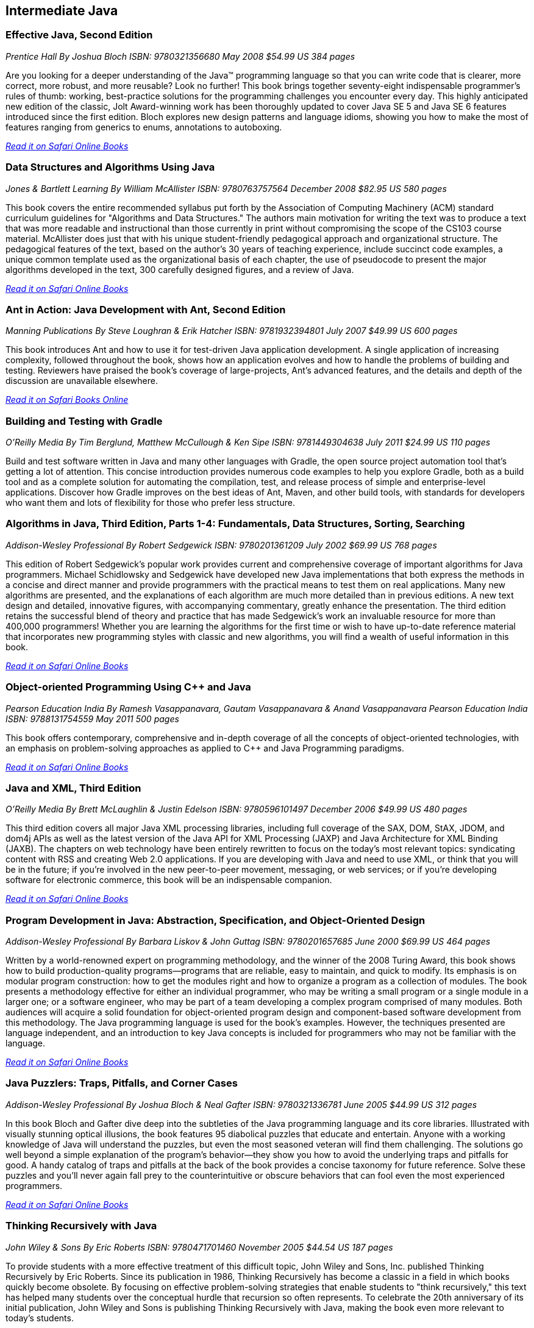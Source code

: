 == Intermediate Java


=== Effective Java, Second Edition

_Prentice Hall_
_By Joshua Bloch_
_ISBN: 9780321356680_
_May 2008_
_$54.99 US_
_384 pages_

Are you looking for a deeper understanding of the Java™ programming language so that you can write code that is clearer, more correct, more robust, and more reusable? Look no further! This book brings together seventy-eight indispensable programmer’s rules of thumb: working, best-practice solutions for the programming challenges you encounter every day. This highly anticipated new edition of the classic, Jolt Award-winning work has been thoroughly updated to cover Java SE 5 and Java SE 6 features introduced since the first edition. Bloch explores new design patterns and language idioms, showing you how to make the most of features ranging from generics to enums, annotations to autoboxing.

_http://my.safaribooksonline.com/book/programming/java/9780321356680?cid=1107-bibilio-java-link[Read it on Safari Online Books]_

=== Data Structures and Algorithms Using Java

_Jones & Bartlett Learning_
_By William McAllister_
_ISBN: 9780763757564_
_December 2008_
_$82.95 US_
_580 pages_

This book covers the entire recommended syllabus put forth by the Association of Computing Machinery (ACM) standard curriculum guidelines for "Algorithms and Data Structures." The authors main motivation for writing the text was to produce a text that was more readable and instructional than those currently in print without compromising the scope of the CS103 course material. McAllister does just that with his unique student-friendly pedagogical approach and organizational structure. The pedagogical features of the text, based on the author's 30 years of teaching experience, include succinct code examples, a unique common template used as the organizational basis of each chapter, the use of pseudocode to present the major algorithms developed in the text, 300 carefully designed figures, and a review of Java.

_http://my.safaribooksonline.com/book/programming/java/9780763757564?cid=1107-bibilio-java-link[Read it on Safari Online Books]_

=== Ant in Action: Java Development with Ant, Second Edition

_Manning Publications_
_By Steve Loughran & Erik Hatcher_
_ISBN: 9781932394801_
_July 2007_
_$49.99 US_
_600 pages_

This book introduces Ant and how to use it for test-driven Java application development. A single application of increasing complexity, followed throughout the book, shows how an application evolves and how to handle the problems of building and testing. Reviewers have praised the book's coverage of large-projects, Ant's advanced features, and the details and depth of the discussion are unavailable elsewhere.

_http://my.safaribooksonline.com/book/programming/java/9781932394801?cid=1107-bibilio-java-link[Read it on Safari Books Online]_

=== Building and Testing with Gradle

_O'Reilly Media_
_By Tim Berglund, Matthew McCullough & Ken Sipe_
_ISBN: 9781449304638_
_July 2011_
_$24.99 US_
_110 pages_

Build and test software written in Java and many other languages with Gradle, the open source project automation tool that’s getting a lot of attention. This concise introduction provides numerous code examples to help you explore Gradle, both as a build tool and as a complete solution for automating the compilation, test, and release process of simple and enterprise-level applications. Discover how Gradle improves on the best ideas of Ant, Maven, and other build tools, with standards for developers who want them and lots of flexibility for those who prefer less structure.

=== Algorithms in Java, Third Edition, Parts 1-4: Fundamentals, Data Structures, Sorting, Searching

_Addison-Wesley Professional_
_By Robert Sedgewick_
_ISBN: 9780201361209_
_July 2002_
_$69.99 US_
_768 pages_

This edition of Robert Sedgewick's popular work provides current and comprehensive coverage of important algorithms for Java programmers. Michael Schidlowsky and Sedgewick have developed new Java implementations that both express the methods in a concise and direct manner and provide programmers with the practical means to test them on real applications. Many new algorithms are presented, and the explanations of each algorithm are much more detailed than in previous editions. A new text design and detailed, innovative figures, with accompanying commentary, greatly enhance the presentation. The third edition retains the successful blend of theory and practice that has made Sedgewick's work an invaluable resource for more than 400,000 programmers! Whether you are learning the algorithms for the first time or wish to have up-to-date reference material that incorporates new programming styles with classic and new algorithms, you will find a wealth of useful information in this book.

_http://my.safaribooksonline.com/book/programming/java/9780201361209?cid=1107-bibilio-java-link[Read it on Safari Online Books]_

=== Object-oriented Programming Using C++ and Java

_Pearson Education India_
_By Ramesh Vasappanavara, Gautam Vasappanavara & Anand Vasappanavara_
_Pearson Education India_
_ISBN: 9788131754559_
_May 2011_
_500 pages_

This book offers contemporary, comprehensive and in-depth coverage of all the concepts of object-oriented technologies, with an emphasis on problem-solving approaches as applied to C++ and Java Programming paradigms.

_http://my.safaribooksonline.com/book/programming/java/9788131754559?cid=1107-bibilio-java-link[Read it on Safari Online Books]_

=== Java and XML, Third Edition

_O'Reilly Media_
_By Brett McLaughlin & Justin Edelson_ 
_ISBN: 9780596101497_
_December 2006_
_$49.99 US_
_480 pages_

This third edition covers all major Java XML processing libraries, including full coverage of the SAX, DOM, StAX, JDOM, and dom4j APIs as well as the latest version of the Java API for XML Processing (JAXP) and Java Architecture for XML Binding (JAXB). The chapters on web technology have been entirely rewritten to focus on the today's most relevant topics: syndicating content with RSS and creating Web 2.0 applications.  If you are developing with Java and need to use XML, or think that you will be in the future; if you're involved in the new peer-to-peer movement, messaging, or web services; or if you're developing software for electronic commerce, this book will be an indispensable companion.

_http://my.safaribooksonline.com/book/programming/java/9780596101497?cid=1107-bibilio-java-link[Read it on Safari Online Books]_

=== Program Development in Java: Abstraction, Specification, and Object-Oriented Design

_Addison-Wesley Professional_
_By Barbara Liskov & John Guttag_
_ISBN: 9780201657685_
_June 2000_
_$69.99 US_
_464 pages_

Written by a world-renowned expert on programming methodology, and the winner of the 2008 Turing Award, this book shows how to build production-quality programs--programs that are reliable, easy to maintain, and quick to modify. Its emphasis is on modular program construction: how to get the modules right and how to organize a program as a collection of modules. The book presents a methodology effective for either an individual programmer, who may be writing a small program or a single module in a larger one; or a software engineer, who may be part of a team developing a complex program comprised of many modules. Both audiences will acquire a solid foundation for object-oriented program design and component-based software development from this methodology. The Java programming language is used for the book's examples. However, the techniques presented are language independent, and an introduction to key Java concepts is included for programmers who may not be familiar with the language.

_http://my.safaribooksonline.com/book/programming/java/9780201657685?cid=1107-bibilio-java-link[Read it on Safari Online Books]_

=== Java Puzzlers: Traps, Pitfalls, and Corner Cases

_Addison-Wesley Professional_
_By Joshua Bloch & Neal Gafter_
_ISBN: 9780321336781_
_June 2005_
_$44.99 US_
_312 pages_

In this book Bloch and Gafter dive deep into the subtleties of the Java programming language and its core libraries. Illustrated with visually stunning optical illusions, the book features 95 diabolical puzzles that educate and entertain. Anyone with a working knowledge of Java will understand the puzzles, but even the most seasoned veteran will find them challenging. The solutions go well beyond a simple explanation of the program's behavior--they show you how to avoid the underlying traps and pitfalls for good. A handy catalog of traps and pitfalls at the back of the book provides a concise taxonomy for future reference. Solve these puzzles and you'll never again fall prey to the counterintuitive or obscure behaviors that can fool even the most experienced programmers.

_http://my.safaribooksonline.com/book/programming/java/9780321336781?cid=1107-bibilio-java-link[Read it on Safari Online Books]_

=== Thinking Recursively with Java

_John Wiley & Sons_
_By Eric Roberts_
_ISBN: 9780471701460_
_November 2005_
_$44.54 US_
_187 pages_

To provide students with a more effective treatment of this difficult topic, John Wiley and Sons, Inc. published Thinking Recursively by Eric Roberts. Since its publication in 1986, Thinking Recursively has become a classic in a field in which books quickly become obsolete. By focusing on effective problem-solving strategies that enable students to "think recursively," this text has helped many students over the conceptual hurdle that recursion so often represents. To celebrate the 20th anniversary of its initial publication, John Wiley and Sons is publishing Thinking Recursively with Java, making the book even more relevant to today's students.

_http://my.safaribooksonline.com/book/programming/java/9780471701460?cid=1107-bibilio-java-link[Read it on Safari Books Online]_

****
Safari Books Online provides full access to all of the resources in this bibliography. For a free trial, go to http://safaribooksonline.com/oscon11
****